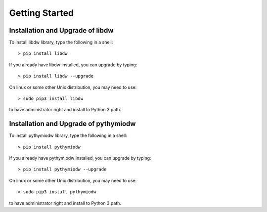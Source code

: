 ===============
Getting Started
===============

--------------------------
Installation and Upgrade of libdw
--------------------------
To install libdw library, type the following in a shell::

    > pip install libdw

If you already have libdw installed, you can upgrade by typing::

    > pip install libdw --upgrade

On linux or some other Unix distribution, you may need to use::

    > sudo pip3 install libdw

to have administrator right and install to Python 3 path.

--------------------------
Installation and Upgrade of pythymiodw
--------------------------

To install pythymiodw library, type the following in a shell::

    > pip install pythymiodw

If you already have pythymiodw installed, you can upgrade by typing::

    > pip install pythymiodw --upgrade

On linux or some other Unix distribution, you may need to use::

    > sudo pip3 install pythymiodw

to have administrator right and install to Python 3 path.
